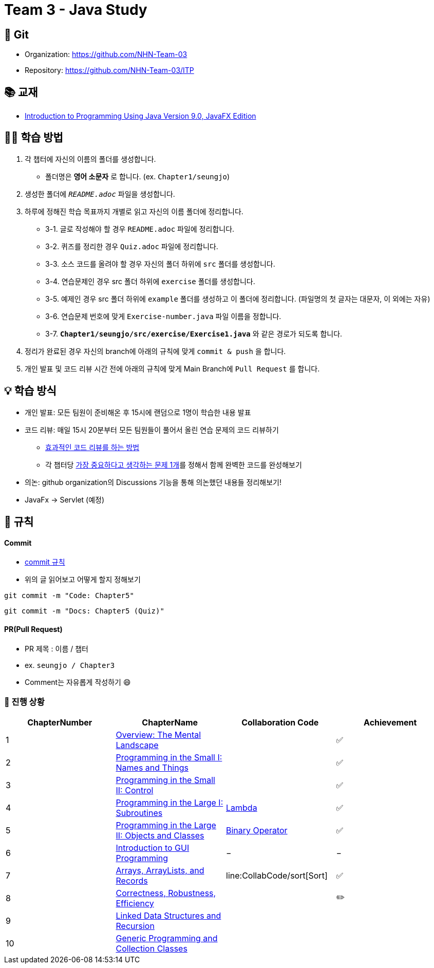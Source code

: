 = Team 3 - Java Study

== 🔆 Git
[%hardbreaks]
* Organization: https://github.com/NHN-Team-03
* Repository: https://github.com/NHN-Team-03/ITP


== 📚 교재
* https://math.hws.edu/javanotes/[Introduction to Programming Using Java Version 9.0, JavaFX Edition]


== ✍🏻 학습 방법
1. 각 챕터에 자신의 이름의 폴더를 생성합니다.
** 폴더명은 *영어 소문자* 로 합니다. (ex. `Chapter1/seungjo`)
2. 생성한 폴더에 `_README.adoc_` 파일을 생성합니다.
3. 하루에 정해진 학습 목표까지 개별로 읽고 자신의 이름 폴더에 정리합니다.
* 3-1. 글로 작성해야 할 경우 `README.adoc` 파일에 정리합니다.
* 3-2. 퀴즈를 정리한 경우 `Quiz.adoc` 파일에 정리합니다.
* 3-3. 소스 코드를 올려야 할 경우 자신의 폴더 하위에 `src` 폴더를 생성합니다.
* 3-4. 연습문제인 경우 src 폴더 하위에 `exercise` 폴더를 생성합니다.
* 3-5. 예제인 경우 src 폴더 하위에 `example` 폴더를 생성하고 이 폴더에 정리합니다. (파일명의 첫 글자는 대문자, 이 외에는 자유)
* 3-6. 연습문제 번호에 맞게 `Exercise-number.java` 파일 이름을 정합니다.
* 3-7. `*Chapter1/seungjo/src/exercise/Exercise1.java*` 와 같은 경로가 되도록 합니다.
4. 정리가 완료된 경우 자신의 branch에 아래의 규칙에 맞게 `commit & push` 을 합니다.
5. 개인 발표 및 코드 리뷰 시간 전에 아래의 규칙에 맞게 Main Branch에 `Pull Request` 를 합니다.


== 💡 학습 방식
* 개인 발표: 모든 팀원이 준비해온 후 15시에 랜덤으로 1명이 학습한 내용 발표
* 코드 리뷰: 매일 15시 20분부터 모든 팀원들이 풀어서 올린 연습 문제의 코드 리뷰하기
** https://tech.kakao.com/2022/03/17/2022-newkrew-onboarding-codereview/[효과적인 코드 리뷰를 하는 방법]
** 각 챕터당 link:CollabCode[가장 중요하다고 생각하는 문제 1개]를 정해서 함께 완벽한 코드를 완성해보기
* 의논: github organization의 Discussions 기능을 통해 의논했던 내용들 정리해보기!
* JavaFx -> Servlet (예정)

== 📌 규칙

==== Commit
* https://junhyunny.github.io/information/github/git-commit-message-rule/[commit 규칙]
* 위의 글 읽어보고 어떻게 할지 정해보기

```shell
git commit -m "Code: Chapter5"
```

```shell
git commit -m "Docs: Chapter5 (Quiz)"
```

==== PR(Pull Request)
* PR 제목 : 이름 / 챕터
* ex. `seungjo / Chapter3`
* Comment는 자유롭게 작성하기 😄


=== 🌱 진행 상황
[]
[cols="4*^", %autowidth, options=header]
|===
| ChapterNumber
| ChapterName
| Collaboration Code
| Achievement


| 1
| link:./Chapter1[Overview: The Mental Landscape]
|
| ✅

| 2
| link:./Chapter2[Programming in the Small I: Names and Things]
|
| ✅

| 3
| link:./Chapter3[Programming in the Small II: Control]
|
| ✅

| 4
| link:./Chapter4[Programming in the Large I: Subroutines]
| link:CollabCode/lambda[Lambda]
| ✅

| 5
| link:./Chapter5[Programming in the Large II: Objects and Classes]
| link:CollabCode/binaryOperator[Binary Operator]
| ✅

| 6
| link:./Chapter6[Introduction to GUI Programming]
| −
| −

| 7
| link:../Chapter7[Arrays, ArrayLists, and Records]
| line:CollabCode/sort[Sort]
| ✅

| 8
| link:/Chapter8[Correctness, Robustness, Efficiency]
|
| ✏️

| 9
| link:./Chapter9[Linked Data Structures and Recursion]
|
|

| 10
| link:./Chapter10[Generic Programming and Collection Classes]
|
|

|
|
|===


